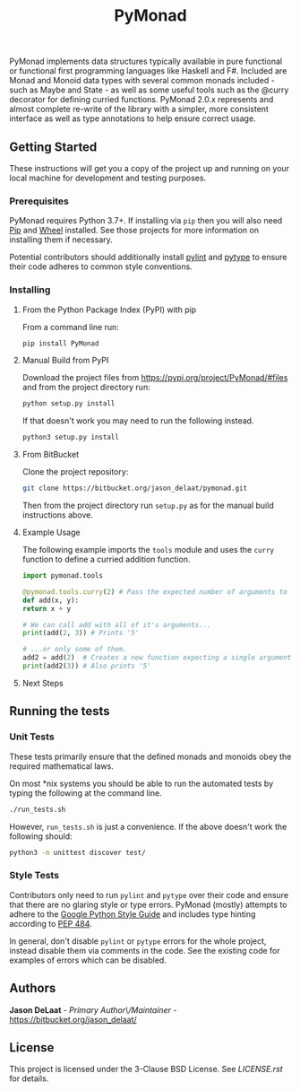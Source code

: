 #+title: PyMonad

PyMonad implements data structures typically available in pure
functional or functional first programming languages like Haskell and
F#. Included are Monad and Monoid data types with several common
monads included - such as Maybe and State - as well as some useful
tools such as the @curry decorator for defining curried
functions. PyMonad 2.0.x represents and almost complete re-write of
the library with a simpler, more consistent interface as well as type
annotations to help ensure correct usage.

** Getting Started

These instructions will get you a copy of the project up and running
on your local machine for development and testing purposes.

*** Prerequisites
    PyMonad requires Python 3.7+. If installing via =pip= then you
    will also need [[https://pypi.org/project/pip/][Pip]] and [[https://pypi.org/project/wheel/][Wheel]] installed. See those projects for
    more information on installing them if necessary.
    
    Potential contributors should additionally install [[https://pypi.org/project/pylint/][pylint]] and
    [[https://pypi.org/project/pytype/][pytype]] to ensure their code adheres to common style conventions.

*** Installing
**** From the Python Package Index (PyPI) with pip
     From a command line run:
     #+begin_src bash
       pip install PyMonad
     #+end_src
     
**** Manual Build from PyPI
     Download the project files from
     https://pypi.org/project/PyMonad/#files and from the project
     directory run:

     #+begin_src bash
       python setup.py install
     #+end_src
     
     If that doesn't work you may need to run the following instead.

     #+begin_src bash
       python3 setup.py install
     #+end_src

**** From BitBucket
     Clone the project repository:

     #+begin_src bash
       git clone https://bitbucket.org/jason_delaat/pymonad.git
     #+end_src
     
     Then from the project directory run =setup.py= as for the manual
     build instructions above.
     
**** Example Usage
     The following example imports the =tools= module and uses the
     =curry= function to define a curried addition function.
     
     #+begin_src python
       import pymonad.tools

       @pymonad.tools.curry(2) # Pass the expected number of arguments to the curry function.
       def add(x, y):
	   return x + y

       # We can call add with all of it's arguments...
       print(add(2, 3)) # Prints '5'

       # ...or only some of them.
       add2 = add(2)  # Creates a new function expecting a single arguments
       print(add2(3)) # Also prints '5'
     #+end_src
     
**** Next Steps

** Running the tests
*** Unit Tests
    These tests primarily ensure that the defined monads and monoids
    obey the required mathematical laws.

    On most *nix systems you should be able to run the automated tests
    by typing the following at the command line.

    #+begin_src bash
     ./run_tests.sh
    #+end_src
   
    However, =run_tests.sh= is just a convenience. If the above doesn't
    work the following should:

    #+begin_src bash
     python3 -m unittest discover test/
    #+end_src

*** Style Tests
    Contributors only need to run =pylint= and =pytype= over their
    code and ensure that there are no glaring style or type
    errors. PyMonad (mostly) attempts to adhere to the [[https://google.github.io/styleguide/pyguide.html][Google Python Style Guide]] 
    and includes type hinting according to [[https://www.python.org/dev/peps/pep-0484/][PEP 484]].

    In general, don't disable =pylint= or =pytype= errors for the
    whole project, instead disable them via comments in the code. See
    the existing code for examples of errors which can be disabled.

** Authors
   *Jason DeLaat* - /Primary Author\/Maintainer/ - https://bitbucket.org/jason_delaat/

** License
   This project is licensed under the 3-Clause BSD License. See
   [[LICENSE.rst][LICENSE.rst]] for details.
